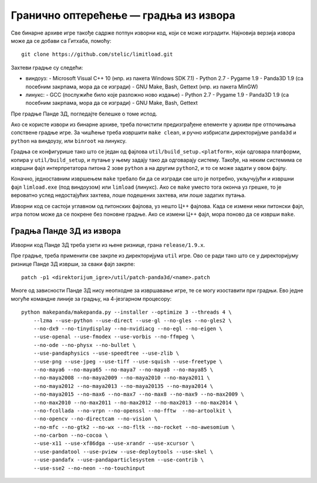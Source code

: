 Гранично оптерећење — градња из извора
======================================

Све бинарне архиве игре такође садрже потпун изворни код, који се може
изградити. Најновија верзија извора може да се добави са Гитхаба, помоћу::

    git clone https://github.com/stelic/limitload.git

Захтеви градње су следећи:

* виндоуз:
  - Microsoft Visual C++ 10 (нпр. из пакета Windows SDK 7.1)
  - Python 2.7
  - Pygame 1.9
  - Panda3D 1.9 (са посебним закрпама, мора да се изгради)
  - GNU Make, Bash, Gettext (нпр. из пакета MinGW)

* линукс:
  - GCC (послужиће било које разложно ново издање)
  - Python 2.7
  - Pygame 1.9
  - Panda3D 1.9 (са посебним закрпама, мора да се изгради)
  - GNU Make, Bash, Gettext

Пре градње Панде 3Д, погледајте белешке о томе испод.

Ако се користе извори из бинарне архиве, треба почистити предизграђене
елементе у архиви пре отпочињања сопствене градње игре. За чишћење треба
извршити ``make clean``, и ручно избрисати директоријуме
``panda3d`` и ``python`` на виндоузу, или ``binroot`` на линуксу.

Градња се конфигурише тако што се један од фајлова
``util/build_setup.<platform>``, који одговара платформи, копира у
``util/build_setup``, и путање у њему задају тако да одговарају систему.
Такође, на неким системима се извршни фајл интерпретатора питона 2 зове
``python`` а на другим ``python2``, и то се може задати у овом фајлу.

Коначно, једноставним извршењем ``make`` требало би да се изгради све
што је потребно, укључујући и извршни фајл ``limload.exe`` (под виндоузом)
или ``limload`` (линукс). Ако се ``make`` уместо тога оконча уз грешке,
то је вероватно услед недостајућих захтева, лоше подешених захтева,
или лоше задатих путања.

Изворни код се састоји углавном од питонских фајлова, уз нешто Ц++ фајлова.
Када се измени неки питонски фајл, игра потом може да се покрене без
поновне градње. Ако се измени Ц++ фајл, мора поново да се изврши ``make``.


Градња Панде 3Д из извора
-------------------------

Изворни код Панде 3Д треба узети из њене ризнице, грана ``release/1.9.x``.

Пре градње, треба применити све закрпе из директоријума ``util`` игре.
Ово се ради тако што се у директоријуму ризнице Панде 3Д изврши,
за сваки фајл закрпе::

    patch -p1 <direktorijum_igre>/util/patch-panda3d/<name>.patch

Многе од зависности Панде 3Д нису неопходне за извршавање игре,
те се могу изоставити при градњи. Ево једне могуће командне линије
за градњу, на 4-језгарном процесору::

    python makepanda/makepanda.py --installer --optimize 3 --threads 4 \
        --lzma --use-python --use-direct --use-gl --no-gles --no-gles2 \
        --no-dx9 --no-tinydisplay --no-nvidiacg --no-egl --no-eigen \
        --use-openal --use-fmodex --use-vorbis --no-ffmpeg \
        --no-ode --no-physx --no-bullet \
        --use-pandaphysics --use-speedtree --use-zlib \
        --use-png --use-jpeg --use-tiff --use-squish --use-freetype \
        --no-maya6 --no-maya65 --no-maya7 --no-maya8 --no-maya85 \
        --no-maya2008 --no-maya2009 --no-maya2010 --no-maya2011 \
        --no-maya2012 --no-maya2013 --no-maya20135 --no-maya2014 \
        --no-maya2015 --no-max6 --no-max7 --no-max8 --no-max9 --no-max2009 \
        --no-max2010 --no-max2011 --no-max2012 --no-max2013 --no-max2014 \
        --no-fcollada --no-vrpn --no-openssl --no-fftw  --no-artoolkit \
        --no-opencv --no-directcam --no-vision \
        --no-mfc --no-gtk2 --no-wx --no-fltk --no-rocket --no-awesomium \
        --no-carbon --no-cocoa \
        --use-x11 --use-xf86dga --use-xrandr --use-xcursor \
        --use-pandatool --use-pview --use-deploytools --use-skel \
        --use-pandafx --use-pandaparticlesystem --use-contrib \
        --use-sse2 --no-neon --no-touchinput


